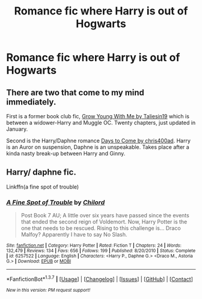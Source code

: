 #+TITLE: Romance fic where Harry is out of Hogwarts

* Romance fic where Harry is out of Hogwarts
:PROPERTIES:
:Author: PhillyFan22
:Score: 8
:DateUnix: 1458348328.0
:DateShort: 2016-Mar-19
:FlairText: Request
:END:

** There are two that come to my mind immediately.

First is a former book club fic, [[https://www.fanfiction.net/s/11111990/1/Grow-Young-With-Me][Grow Young With Me by Taliesin19]] which is between a widower-Harry and Muggle OC. Twenty chapters, just updated in January.

Second is the Harry/Daphne romance [[https://www.fanfiction.net/s/10728064/1/Days-to-Come][Days to Come by chris400ad]]. Harry is an Auror on suspension, Daphne is an unspeakable. Takes place after a kinda nasty break-up between Harry and Ginny.
:PROPERTIES:
:Author: yarglethatblargle
:Score: 6
:DateUnix: 1458348992.0
:DateShort: 2016-Mar-19
:END:


** Harry/ daphne fic.

Linkffn(a fine spot of trouble)
:PROPERTIES:
:Author: Hugeman33
:Score: 1
:DateUnix: 1458457011.0
:DateShort: 2016-Mar-20
:END:

*** [[http://www.fanfiction.net/s/6257522/1/][*/A Fine Spot of Trouble/*]] by [[https://www.fanfiction.net/u/67673/Chilord][/Chilord/]]

#+begin_quote
  Post Book 7 AU; A little over six years have passed since the events that ended the second reign of Voldemort. Now, Harry Potter is the one that needs to be rescued. Rising to this challenge is... Draco Malfoy? Apparently I have to say No Slash.
#+end_quote

^{/Site/: [[http://www.fanfiction.net/][fanfiction.net]] *|* /Category/: Harry Potter *|* /Rated/: Fiction T *|* /Chapters/: 24 *|* /Words/: 132,479 *|* /Reviews/: 134 *|* /Favs/: 656 *|* /Follows/: 199 *|* /Published/: 8/20/2010 *|* /Status/: Complete *|* /id/: 6257522 *|* /Language/: English *|* /Characters/: <Harry P., Daphne G.> <Draco M., Astoria G.> *|* /Download/: [[http://www.p0ody-files.com/ff_to_ebook/ffn-bot/index.php?id=6257522&source=ff&filetype=epub][EPUB]] or [[http://www.p0ody-files.com/ff_to_ebook/ffn-bot/index.php?id=6257522&source=ff&filetype=mobi][MOBI]]}

--------------

*FanfictionBot*^{1.3.7} *|* [[[https://github.com/tusing/reddit-ffn-bot/wiki/Usage][Usage]]] | [[[https://github.com/tusing/reddit-ffn-bot/wiki/Changelog][Changelog]]] | [[[https://github.com/tusing/reddit-ffn-bot/issues/][Issues]]] | [[[https://github.com/tusing/reddit-ffn-bot/][GitHub]]] | [[[https://www.reddit.com/message/compose?to=%2Fu%2Ftusing][Contact]]]

^{/New in this version: PM request support!/}
:PROPERTIES:
:Author: FanfictionBot
:Score: 1
:DateUnix: 1458457052.0
:DateShort: 2016-Mar-20
:END:
